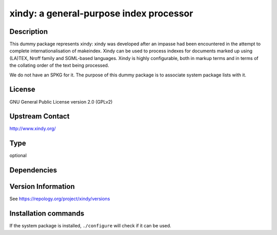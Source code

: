 .. _spkg_xindy:

xindy: a general-purpose index processor
========================================

Description
-----------

This dummy package represents xindy: xindy was developed after an impasse had been encountered in the attempt to complete internationalisation of makeindex. Xindy can be used to process indexes for documents marked up using (LA)TEX, Nroff family and SGML-based languages. Xindy is highly configurable, both in markup terms and in terms of the collating order of the text being processed.

We do not have an SPKG for it. The purpose of this dummy package is to
associate system package lists with it.

License
-------

GNU General Public License version 2.0 (GPLv2)

Upstream Contact
----------------

http://www.xindy.org/


Type
----

optional


Dependencies
------------



Version Information
-------------------

See https://repology.org/project/xindy/versions

Installation commands
---------------------

.. tab:: Sage distribution:

   This is a dummy package and cannot be installed using the Sage distribution.

.. tab:: Debian/Ubuntu:

   .. CODE-BLOCK:: bash

       $ sudo apt-get install xindy

.. tab:: Fedora/Redhat/CentOS:

   .. CODE-BLOCK:: bash

       $ sudo dnf install texlive-xindy

.. tab:: MacPorts:

   .. CODE-BLOCK:: bash

       $ sudo port install xindy

.. tab:: openSUSE:

   .. CODE-BLOCK:: bash

       $ sudo zypper install xindy


If the system package is installed, ``./configure`` will check if it can be used.
